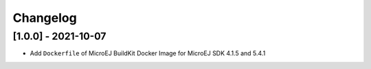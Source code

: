 ..
    Copyright 2021 MicroEJ Corp. All rights reserved.
    This library is provided in source code for use, modification and test, subject to license terms.
    Any modification of the source code will break MicroEJ Corp. warranties on the whole library.

===========
 Changelog
===========

----------------------
 [1.0.0] - 2021-10-07
----------------------

- Add ``Dockerfile`` of MicroEJ BuildKit Docker Image for MicroEJ SDK 4.1.5 and 5.4.1
